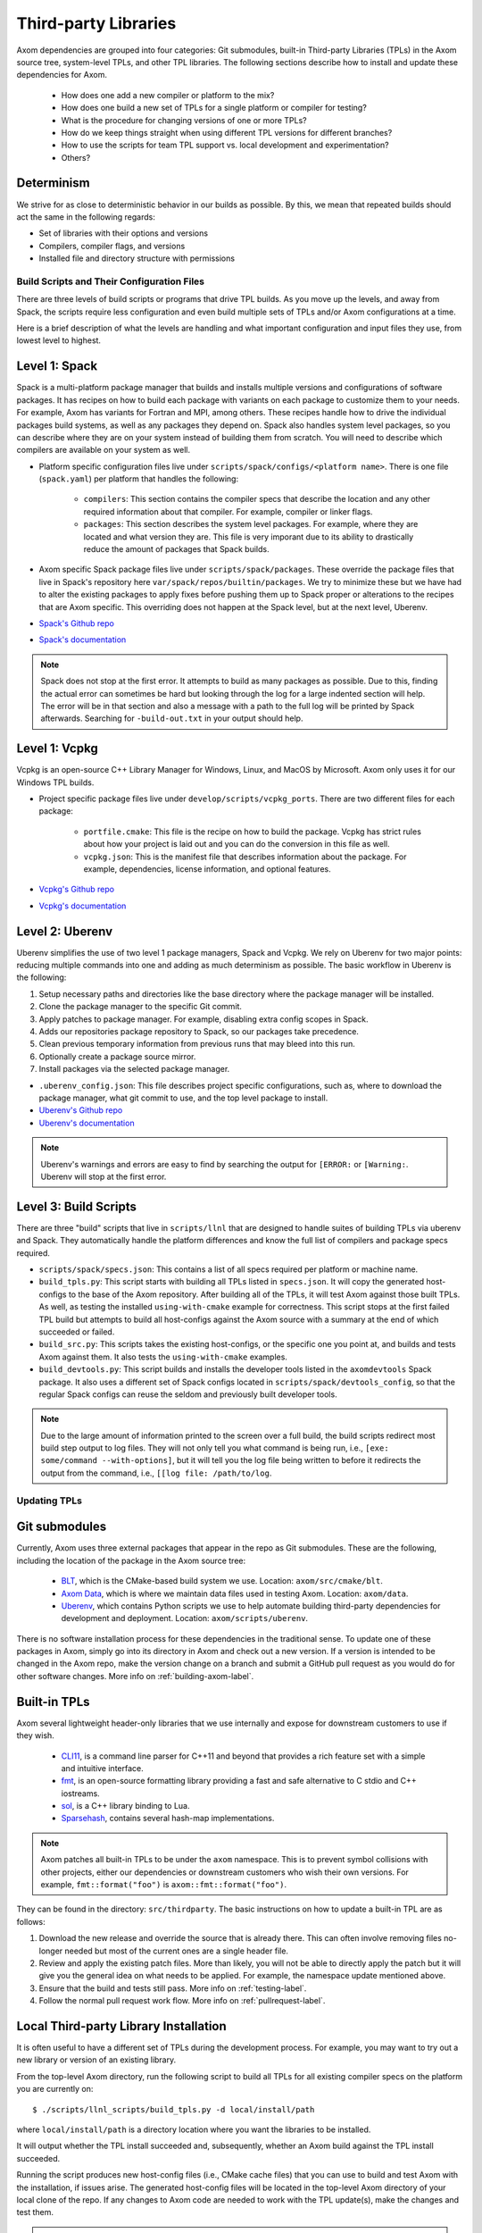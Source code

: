 .. ## Copyright (c) 2017-2023, Lawrence Livermore National Security, LLC and
.. ## other Axom Project Developers. See the top-level LICENSE file for details.
.. ##
.. ## SPDX-License-Identifier: (BSD-3-Clause)

.. _tpls-label:

*********************
Third-party Libraries
*********************

Axom dependencies are grouped into four categories: Git submodules,
built-in Third-party Libraries (TPLs) in the Axom source tree, system-level
TPLs, and other TPL libraries. The following sections describe how to
install and update these dependencies for Axom.

  * How does one add a new compiler or platform to the mix?
  * How does one build a new set of TPLs for a single platform or compiler
    for testing?
  * What is the procedure for changing versions of one or more TPLs?
  * How do we keep things straight when using different TPL versions for 
    different branches?
  * How to use the scripts for team TPL support vs. local development 
    and experimentation?
  * Others?

Determinism
-----------

We strive for as close to deterministic behavior in our builds as possible.
By this, we mean that repeated builds should act the same in the following
regards:

* Set of libraries with their options and versions
* Compilers, compiler flags, and versions
* Installed file and directory structure with permissions


===========================================
Build Scripts and Their Configuration Files
===========================================

There are three levels of build scripts or programs that drive TPL builds.
As you move up the levels, and away from Spack, the scripts require less
configuration and even build multiple sets of TPLs and/or Axom configurations
at a time.

Here is a brief description of what the levels are handling and what important
configuration and input files they use, from lowest level to highest.

Level 1: Spack
--------------

Spack is a multi-platform package manager that builds and installs multiple versions
and configurations of software packages. It has recipes on how to build each package
with variants on each package to customize them to your needs.  For example, Axom
has variants for Fortran and MPI, among others.  These recipes handle how to drive
the individual packages build systems, as well as any packages they depend on.
Spack also handles system level packages, so you can describe where they are on your
system instead of building them from scratch.  You will need to describe which compilers
are available on your system as well.

* Platform specific configuration files live under ``scripts/spack/configs/<platform name>``.
  There is one file (``spack.yaml``) per platform that handles the following:

   * ``compilers``: This section contains the compiler specs that describe the location
     and any other required information about that compiler.  For example, compiler or 
     linker flags.
   * ``packages``: This section describes the system level packages.  For example,
     where they are located and what version they are. This file is very imporant
     due to its ability to drastically reduce the amount of packages that Spack builds.

* Axom specific Spack package files live under ``scripts/spack/packages``. These override
  the package files that live in Spack's repository here ``var/spack/repos/builtin/packages``.
  We try to minimize these but we have had to alter the existing packages to apply fixes before
  pushing them up to Spack proper or alterations to the recipes that are Axom specific.
  This overriding does not happen at the Spack level, but at the next level, Uberenv.
* `Spack's Github repo <https://github.com/spack/spack>`_
* `Spack's documentation <https://spack.readthedocs.io/en/latest/>`_

.. note::
   Spack does not stop at the first error.  It attempts to build as many packages
   as possible.  Due to this, finding the actual error can sometimes be hard but looking
   through the log for a large indented section will help.  The error will
   be in that section and also a message with a path to the full log will be printed
   by Spack afterwards. Searching for ``-build-out.txt`` in your output should
   help.

Level 1: Vcpkg
--------------

Vcpkg is an open-source C++ Library Manager for Windows, Linux, and MacOS by Microsoft.
Axom only uses it for our Windows TPL builds.

* Project specific package files live under ``develop/scripts/vcpkg_ports``.  There are
  two different files for each package:

   * ``portfile.cmake``: This file is the recipe on how to build the package. Vcpkg
     has strict rules about how your project is laid out and you can do the conversion
     in this file as well.
   * ``vcpkg.json``: This is the manifest file that describes information about the
     package.  For example, dependencies, license information, and optional features.

* `Vcpkg's Github repo <https://github.com/microsoft/vcpkg>`_
* `Vcpkg's documentation <https://github.com/microsoft/vcpkg#table-of-contents>`_

Level 2: Uberenv
----------------

Uberenv simplifies the use of two level 1 package managers, Spack and Vcpkg.
We rely on Uberenv for two major points: reducing multiple commands into one
and adding as much determinism as possible. The basic workflow in Uberenv is
the following:

#. Setup necessary paths and directories like the base directory where the
   package manager will be installed.
#. Clone the package manager to the specific Git commit.
#. Apply patches to package manager. For example, disabling extra config scopes in Spack.
#. Adds our repositories package repository to Spack, so our packages take precedence.
#. Clean previous temporary information from previous runs that may bleed into this run.
#. Optionally create a package source mirror.
#. Install packages via the selected package manager.

* ``.uberenv_config.json``: This file describes project specific configurations,
  such as, where to download the package manager, what git commit to use, and
  the top level package to install.
* `Uberenv's Github repo <https://github.com/LLNL/uberenv>`_
* `Uberenv's documentation <https://uberenv.readthedocs.io/en/latest/>`_

.. note::
   Uberenv's warnings and errors are easy to find by searching the output for ``[ERROR:``
   or ``[Warning:``.  Uberenv will stop at the first error.

Level 3: Build Scripts
----------------------

There are three "build" scripts that live in ``scripts/llnl`` that are designed
to handle suites of building TPLs via uberenv and Spack. They automatically
handle the platform differences and know the full list of compilers and package
specs required.

* ``scripts/spack/specs.json``: This contains a list of all specs required per platform
  or machine name.
* ``build_tpls.py``: This script starts with building all TPLs listed in ``specs.json``.
  It will copy the generated host-configs to the base of the Axom repository.
  After building all of the TPLs, it will test Axom against those built TPLs. As well,
  as testing the installed ``using-with-cmake`` example for correctness. This script stops
  at the first failed TPL build but attempts to build all host-configs against the Axom source
  with a summary at the end of which succeeded or failed.
* ``build_src.py``: This scripts takes the existing host-configs, or the specific one you point
  at, and builds and tests Axom against them. It also tests the ``using-with-cmake`` examples.
* ``build_devtools.py``: This script builds and installs the developer tools listed in the ``axomdevtools``
  Spack package.  It also uses a different set of Spack configs located in ``scripts/spack/devtools_config``,
  so that the regular Spack configs can reuse the seldom and previously built developer tools.

.. note::
   Due to the large amount of information printed to the screen over a full build, the build scripts
   redirect most build step output to log files.  They will not only tell you what command is being run,
   i.e., ``[exe: some/command --with-options]``, but it will tell you the log file being written
   to before it redirects the output from the command, i.e., ``[[log file: /path/to/log``.


=============
Updating TPLs
=============

Git submodules
--------------

Currently, Axom uses three external packages that appear in the repo
as Git submodules. These are the following, including the location of the
package in the Axom source tree:

  * `BLT <https://github.com/LLNL/blt.git>`_, which is the CMake-based build
    system we use. Location: ``axom/src/cmake/blt``.
  * `Axom Data <https://github.com/LLNL/axom_data.git>`_, which is where we
    maintain data files used in testing Axom. Location: ``axom/data``.
  * `Uberenv <https://github.com/LLNL/uberenv.git>`_, which contains Python
    scripts we use to help automate building third-party dependencies for
    development and deployment. Location: ``axom/scripts/uberenv``.

There is no software installation process for these dependencies in the 
traditional sense. To update one of these packages in Axom, simply go into
its directory in Axom and check out a new version. If a version is intended
to be changed in the Axom repo, make the version change on a branch and 
submit a GitHub pull request as you would do for other software changes.
More info on :ref:`building-axom-label`.

Built-in TPLs
-------------

Axom several lightweight header-only libraries that we use internally and
expose for downstream customers to use if they wish.

  * `CLI11 <https://github.com/CLIUtils/CLI11>`_, is a command line parser
    for C++11 and beyond that provides a rich feature set with a simple and
    intuitive interface.
  * `fmt <https://github.com/fmtlib/fmt>`_, is an open-source formatting
    library providing a fast and safe alternative to C stdio and C++ iostreams.
  * `sol <https://github.com/ThePhD/sol2>`_, is a C++ library binding to Lua.
  * `Sparsehash <https://github.com/sparsehash/sparsehash>`_, contains several
    hash-map implementations.

.. note:: Axom patches all built-in TPLs to be under the ``axom`` namespace.
   This is to prevent symbol collisions with other projects, either our
   dependencies or downstream customers who wish their own versions.  For
   example, ``fmt::format("foo")`` is ``axom::fmt::format("foo")``.

They can be found in the directory: ``src/thirdparty``. The basic 
instructions on how to update a built-in TPL are as follows:

#. Download the new release and override the source that is already there.
   This can often involve removing files no-longer needed but most of the
   current ones are a single header file.

#. Review and apply the existing patch files. More than likely, you will not
   be able to directly apply the patch but it will give you the general idea
   on what needs to be applied.  For example, the namespace update mentioned above.

#. Ensure that the build and tests still pass. More info on :ref:`testing-label`.

#. Follow the normal pull request work flow. More info on :ref:`pullrequest-label`.

.. _local-tpls-label:

Local Third-party Library Installation
--------------------------------------

It is often useful to have a different set of TPLs during the development process.
For example, you may want to try out a new library or version of an existing library.

From the top-level Axom directory, run the following script to build all TPLs
for all existing compiler specs on the platform you are currently on::

$ ./scripts/llnl_scripts/build_tpls.py -d local/install/path

where ``local/install/path`` is a directory location where you want the 
libraries to be installed.

It will output whether the TPL install succeeded and, 
subsequently, whether an Axom build against the TPL install succeeded.

Running the script produces new host-config files (i.e., CMake cache files) 
that you can use to build and test Axom with the installation, if issues
arise. The generated host-config files will be located in the top-level Axom
directory of your local clone of the repo. If any changes to Axom code are 
needed to work with the TPL update(s), make the changes and test them.

.. note:: You can build a subset of TPLs for a platform, by passing a Spack
          spec arguments to the ``build_tpls.py`` script. For example,

          ``--spec clang@10.0.0~cpp14+devtools+mfem+c2c``

          will build the TPLs for the clang 10.0.0 compiler. Please see the
          ``scripts/spack/specs.json`` file for a list of currently tested specs. 


Shared Third-party Library Installation Steps
---------------------------------------------

The following instructions describe how to install local copies of Axom
TPLs on Livermore Computing (LC) platforms and recreate our Docker containers
with a new set of TPLs. Typically, this process is followed when you want to 
update one or more TPLs which Axom depends on. After they are built and
the required changes are merged into develop, they will be available for
other Axom developers to use during development, in Axom Gitlab CI testing, etc.

#. **Working on a local branch.** 
   Make a local clone of the Axom repo and create a branch to work on.

#. **Changing versions of system packages or other TPLs.**
   To change a version of a system package, which applies to an LC platforms 
   or a Docker container image we use for CI testing on GitHub, go into
   the directory ``axom/scripts/spack/configs``. There you will find a 
   sub-directory for each supported LC system type. Each sub-directory
   has a ``spack.yaml`` file which contains an entry for each system level
   package we rely on. Find the entry for the library you wish to update and 
   change the version number. Do this for each system you want to test/change,
   including configurations in the ``docker`` subdirectory.

   .. note:: Inside of the ``spack.yaml`` for each system package directory,
             there is a ``compilers`` section containing compiler and 
             version information for compilers we use for development and 
             testing. If you wish to test and build with a new compiler or 
             version on a system, modify the appropriate ``spack.yaml`` 
             file.

   To change a version of a non-system TPL, go into the 
   ``axom/scripts/spack/packages`` directory. There you will find a 
   sub-directory for each TPL Axom uses. Modify the contents of the Spack
   package file ``spack.py`` in each package sub-directory as needed. 

   .. note:: Before continuing, you should test that the installation works
             on all LC systems with the steps in :ref:`local-tpls-label`.


#. **Install TPLs on all required LC machines.**
   This step needs to be run on each of the machines named in Axom's standard host-configs.
   When you are confident that everything is correct, become the service user
   ``atk`` via the following command::

   $ xsu atk

   .. note:: This command requires special access permissions. If you need them, contact the Axom team.

   Run the corresponding command for the system you are on::

     # blueos
     $ lalloc 1 -W 120 scripts/llnl/build_tpl.py
     
     # toss3
     $ srun -N1 --interactive -t 120 scripts/llnl/build_tpl.py

   This script will build all third-party libraries for all compilers specs
   for the machine you are on. These will be installed into the shared LC directory
   ``/usr/workspace/axom/libs/<SYS_TYPE>/<time date>/<compiler>``
   used by Axom developers. When completed, they will produce new host-config
   files for each configuration. These host-configs will be at the base of the repository
   and named in the following pattern: ``<machine name>-<SYS_TYPE>-<compiler spec>.cmake``
   Give these files to your regular user account
   and log back in to that account. Copy these new host-config files to the
   ``host-configs`` subdirectory and commit them to your branch. Make sure all
   file changes from all previous steps are also committed and pushed upstream.

   .. note:: If this step fails, delete the time date stamped directory that was created.
             If you forget to do this, it will eventually be deleted by hand in bulk when
             they are past a certain age and no longer needed.

#. **Build new Docker images.**
   We utilize Docker images that have pre-built TPLs in our Github CI checks.
   To build these, go to our
   `GitHub Actions <https://github.com/LLNL/axom/actions/workflows/docker_build_tpls.yml>`_
   page. Click on "Actions" and then on "Docker TPL build" in the "Workflows" menu.
   Find the "Run Workflow" drop-down menu, select your branch, and click on the "Run workflow"
   button. This will launch the build of the docker images.

   When the docker image build completes, click on your build and find the
   "Artifacts" listed at the bottom of the page. These contain host-configs
   for building Axom on the docker images. Download them and copy them to
   Axom's ``host-configs/docker`` subdirectory. Rename them to match the corresponding
   host-config.

#. **Update Azure Pipelines to the new Docker images.**
   To complete the setup of the new docker images, the ``Compiler_ImageName``
   entries in ``azure-pipelines.yaml`` at the top-level directory must be updated
   with the timestamped names of the new images. The new names can be found in
   the log files from the successful GitHub action. On the left of the page for
   the successful action is a "Jobs" menu. Click on each job and then find
   the "Get dockerhub repo name" section of the log. The second line of the
   section there should be an entry of the form ``axom/tpls:clang-10_12-18-20_00h-10m``.
   Copy the name beginning with ``axom/tpls`` to the appropriate locations
   in ``azure-pipelines.yaml``. Repeat this with the names from each compiler
   job used in the GitHub action. 
   Axom's docker images are hosted on our `DockerHub <https://hub.docker.com/r/axom/tpls/tags>`_ page.

#. Make sure all changes in your branch are committed and pushed, and create
   a pull request for a merge to develop. If everything went well, all checks
   on your Github PR should pass.
 